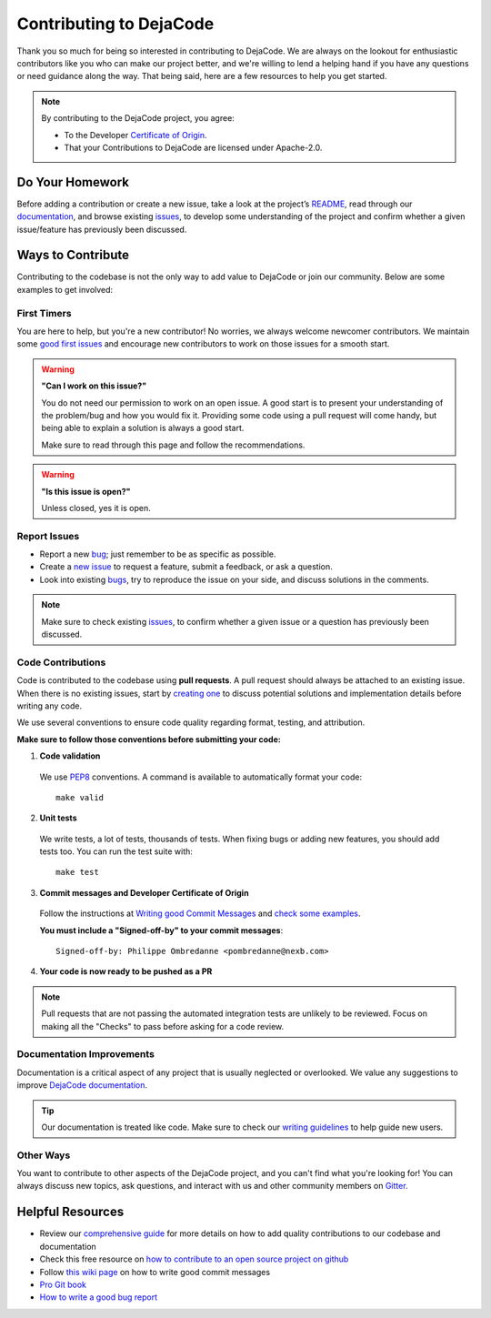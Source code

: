 .. _contributing:

========================
Contributing to DejaCode
========================

Thank you so much for being so interested in contributing to DejaCode. We
are always on the lookout for enthusiastic contributors like you who can make
our project better, and we're willing to lend a helping hand if you have any
questions or need guidance along the way. That being said, here are a few
resources to help you get started.

.. note::
    By contributing to the DejaCode project, you agree:

    - To the Developer `Certificate of Origin <http://developercertificate.org/>`_.
    - That your Contributions to DejaCode are licensed under Apache-2.0.

Do Your Homework
================

Before adding a contribution or create a new issue, take a look at the project’s
`README <https://github.com/aboutcode-org/dejacode#readme>`_, read through our
`documentation <https://dejacode.readthedocs.io/en/latest/>`_,
and browse existing `issues <https://github.com/aboutcode-org/dejacode/issues>`_,
to develop some understanding of the project and confirm whether a given
issue/feature has previously been discussed.

Ways to Contribute
==================

Contributing to the codebase is not the only way to add value to DejaCode or
join our community. Below are some examples to get involved:

First Timers
------------

You are here to help, but you're a new contributor! No worries, we always
welcome newcomer contributors. We maintain some
`good first issues <https://github.com/aboutcode-org/dejacode/labels/good%20first%20issue>`_
and encourage new contributors to work on those issues for a smooth start.

.. warning::
    **"Can I work on this issue?"**

    You do not need our permission to work on an open issue.
    A good start is to present your understanding of the problem/bug and how you
    would fix it. Providing some code using a pull request will come handy,
    but being able to explain a solution is always a good start.

    Make sure to read through this page and follow the recommendations.

.. warning::
    **"Is this issue is open?"**

    Unless closed, yes it is open.

Report Issues
-------------

- Report a new `bug <https://github.com/aboutcode-org/dejacode/issues>`_; just remember to be
  as specific as possible.
- Create a `new issue <https://github.com/aboutcode-org/dejacode/issues>`_ to request a
  feature, submit a feedback, or ask a question.
- Look into existing `bugs <https://github.com/aboutcode-org/dejacode/labels/bug>`_,
  try to reproduce the issue on your side, and discuss solutions in the comments.

.. note::
    Make sure to check existing `issues <https://github.com/aboutcode-org/dejacode/issues>`_,
    to confirm whether a given issue or a question has previously been discussed.

Code Contributions
------------------

Code is contributed to the codebase using **pull requests**.
A pull request should always be attached to an existing issue.
When there is no existing issues, start by `creating one <https://github.com/aboutcode-org/dejacode/issues>`_
to discuss potential solutions and implementation details before writing any code.

We use several conventions to ensure code quality regarding format, testing, and
attribution.

**Make sure to follow those conventions before submitting your code:**

1. **Code validation**

  We use `PEP8 <https://peps.python.org/pep-0008/>`_ conventions.
  A command is available to automatically format your code::

    make valid

2. **Unit tests**

  We write tests, a lot of tests, thousands of tests.
  When fixing bugs or adding new features, you should add tests too.
  You can run the test suite with::

      make test

3. **Commit messages and Developer Certificate of Origin**

  Follow the instructions at `Writing good Commit Messages <https://aboutcode.readthedocs.io/en/latest/contributing/writing_good_commit_messages.html>`_
  and `check some examples <https://github.com/aboutcode-org/dejacode/commits/main>`_.

  **You must include a "Signed-off-by" to your commit messages**::

    Signed-off-by: Philippe Ombredanne <pombredanne@nexb.com>

4. **Your code is now ready to be pushed as a PR**

.. note::
    Pull requests that are not passing the automated integration tests are unlikely
    to be reviewed. Focus on making all the "Checks" to pass before asking for a
    code review.

Documentation Improvements
--------------------------

Documentation is a critical aspect of any project that is usually neglected or
overlooked. We value any suggestions to improve
`DejaCode documentation <https://dejacode.readthedocs.io/en/latest/>`_.

.. tip::
    Our documentation is treated like code. Make sure to check our
    `writing guidelines <https://scancode-toolkit.readthedocs.io/en/latest/contribute/contrib_doc.html>`_
    to help guide new users.

Other Ways
----------

You want to contribute to other aspects of the DejaCode project, and you
can't find what you're looking for! You can always discuss new topics, ask
questions, and interact with us and other community members on
`Gitter <https://gitter.im/aboutcode-org/discuss>`_.

.. _contributing_resources:

Helpful Resources
=================

- Review our `comprehensive guide <https://scancode-toolkit.readthedocs.io/en/latest/contribute/index.html>`_
  for more details on how to add quality contributions to our codebase and documentation
- Check this free resource on `how to contribute to an open source project on github <https://egghead.io/courses/how-to-contribute-to-an-open-source-project-on-github>`_
- Follow `this wiki page <https://aboutcode.readthedocs.io/en/latest/contributing/writing_good_commit_messages.html>`_
  on how to write good commit messages
- `Pro Git book <https://git-scm.com/book/en/v2>`_
- `How to write a good bug report <https://www.softwaretestinghelp.com/how-to-write-good-bug-report/>`_
